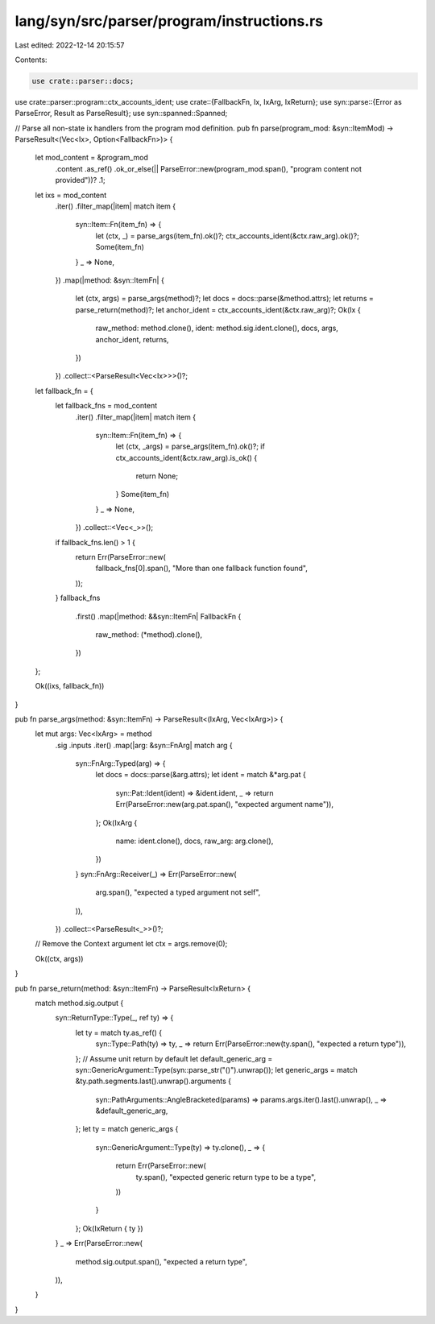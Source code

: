 lang/syn/src/parser/program/instructions.rs
===========================================

Last edited: 2022-12-14 20:15:57

Contents:

.. code-block:: rs

    use crate::parser::docs;
use crate::parser::program::ctx_accounts_ident;
use crate::{FallbackFn, Ix, IxArg, IxReturn};
use syn::parse::{Error as ParseError, Result as ParseResult};
use syn::spanned::Spanned;

// Parse all non-state ix handlers from the program mod definition.
pub fn parse(program_mod: &syn::ItemMod) -> ParseResult<(Vec<Ix>, Option<FallbackFn>)> {
    let mod_content = &program_mod
        .content
        .as_ref()
        .ok_or_else(|| ParseError::new(program_mod.span(), "program content not provided"))?
        .1;

    let ixs = mod_content
        .iter()
        .filter_map(|item| match item {
            syn::Item::Fn(item_fn) => {
                let (ctx, _) = parse_args(item_fn).ok()?;
                ctx_accounts_ident(&ctx.raw_arg).ok()?;
                Some(item_fn)
            }
            _ => None,
        })
        .map(|method: &syn::ItemFn| {
            let (ctx, args) = parse_args(method)?;
            let docs = docs::parse(&method.attrs);
            let returns = parse_return(method)?;
            let anchor_ident = ctx_accounts_ident(&ctx.raw_arg)?;
            Ok(Ix {
                raw_method: method.clone(),
                ident: method.sig.ident.clone(),
                docs,
                args,
                anchor_ident,
                returns,
            })
        })
        .collect::<ParseResult<Vec<Ix>>>()?;

    let fallback_fn = {
        let fallback_fns = mod_content
            .iter()
            .filter_map(|item| match item {
                syn::Item::Fn(item_fn) => {
                    let (ctx, _args) = parse_args(item_fn).ok()?;
                    if ctx_accounts_ident(&ctx.raw_arg).is_ok() {
                        return None;
                    }
                    Some(item_fn)
                }
                _ => None,
            })
            .collect::<Vec<_>>();
        if fallback_fns.len() > 1 {
            return Err(ParseError::new(
                fallback_fns[0].span(),
                "More than one fallback function found",
            ));
        }
        fallback_fns
            .first()
            .map(|method: &&syn::ItemFn| FallbackFn {
                raw_method: (*method).clone(),
            })
    };

    Ok((ixs, fallback_fn))
}

pub fn parse_args(method: &syn::ItemFn) -> ParseResult<(IxArg, Vec<IxArg>)> {
    let mut args: Vec<IxArg> = method
        .sig
        .inputs
        .iter()
        .map(|arg: &syn::FnArg| match arg {
            syn::FnArg::Typed(arg) => {
                let docs = docs::parse(&arg.attrs);
                let ident = match &*arg.pat {
                    syn::Pat::Ident(ident) => &ident.ident,
                    _ => return Err(ParseError::new(arg.pat.span(), "expected argument name")),
                };
                Ok(IxArg {
                    name: ident.clone(),
                    docs,
                    raw_arg: arg.clone(),
                })
            }
            syn::FnArg::Receiver(_) => Err(ParseError::new(
                arg.span(),
                "expected a typed argument not self",
            )),
        })
        .collect::<ParseResult<_>>()?;

    // Remove the Context argument
    let ctx = args.remove(0);

    Ok((ctx, args))
}

pub fn parse_return(method: &syn::ItemFn) -> ParseResult<IxReturn> {
    match method.sig.output {
        syn::ReturnType::Type(_, ref ty) => {
            let ty = match ty.as_ref() {
                syn::Type::Path(ty) => ty,
                _ => return Err(ParseError::new(ty.span(), "expected a return type")),
            };
            // Assume unit return by default
            let default_generic_arg = syn::GenericArgument::Type(syn::parse_str("()").unwrap());
            let generic_args = match &ty.path.segments.last().unwrap().arguments {
                syn::PathArguments::AngleBracketed(params) => params.args.iter().last().unwrap(),
                _ => &default_generic_arg,
            };
            let ty = match generic_args {
                syn::GenericArgument::Type(ty) => ty.clone(),
                _ => {
                    return Err(ParseError::new(
                        ty.span(),
                        "expected generic return type to be a type",
                    ))
                }
            };
            Ok(IxReturn { ty })
        }
        _ => Err(ParseError::new(
            method.sig.output.span(),
            "expected a return type",
        )),
    }
}


